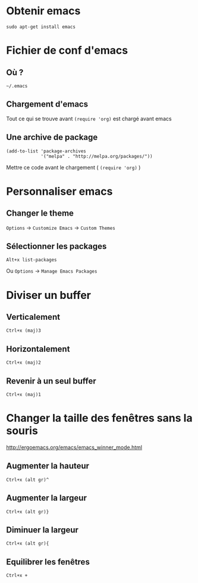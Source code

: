 
* Obtenir emacs
: sudo apt-get install emacs

* Fichier de conf d'emacs
** Où ?
: ~/.emacs
** Chargement d'emacs
Tout ce qui se trouve avant ~(require 'org)~ est chargé avant emacs
** Une archive de package
#+BEGIN_EXAMPLE
(add-to-list 'package-archives
             '("melpa" . "http://melpa.org/packages/"))
#+END_EXAMPLE
Mettre ce code avant le chargement ( ~(require 'org)~ )

* Personnaliser emacs
** Changer le theme
~Options~ -> ~Customize Emacs~ -> ~Custom Themes~

** Sélectionner les packages
: Alt+x list-packages
Ou ~Options~ -> ~Manage Emacs Packages~

* Diviser un buffer
** Verticalement 
: Ctrl+x (maj)3
** Horizontalement 
: Ctrl+x (maj)2
** Revenir à un seul buffer 
: Ctrl+x (maj)1

* Changer la taille des fenêtres sans la souris 
http://ergoemacs.org/emacs/emacs_winner_mode.html
** Augmenter la hauteur
: Ctrl+x (alt gr)^
** Augmenter la largeur
: Ctrl+x (alt gr)}
** Diminuer la largeur 
: Ctrl+x (alt gr){
** Equilibrer les fenêtres 
: Ctrl+x +
